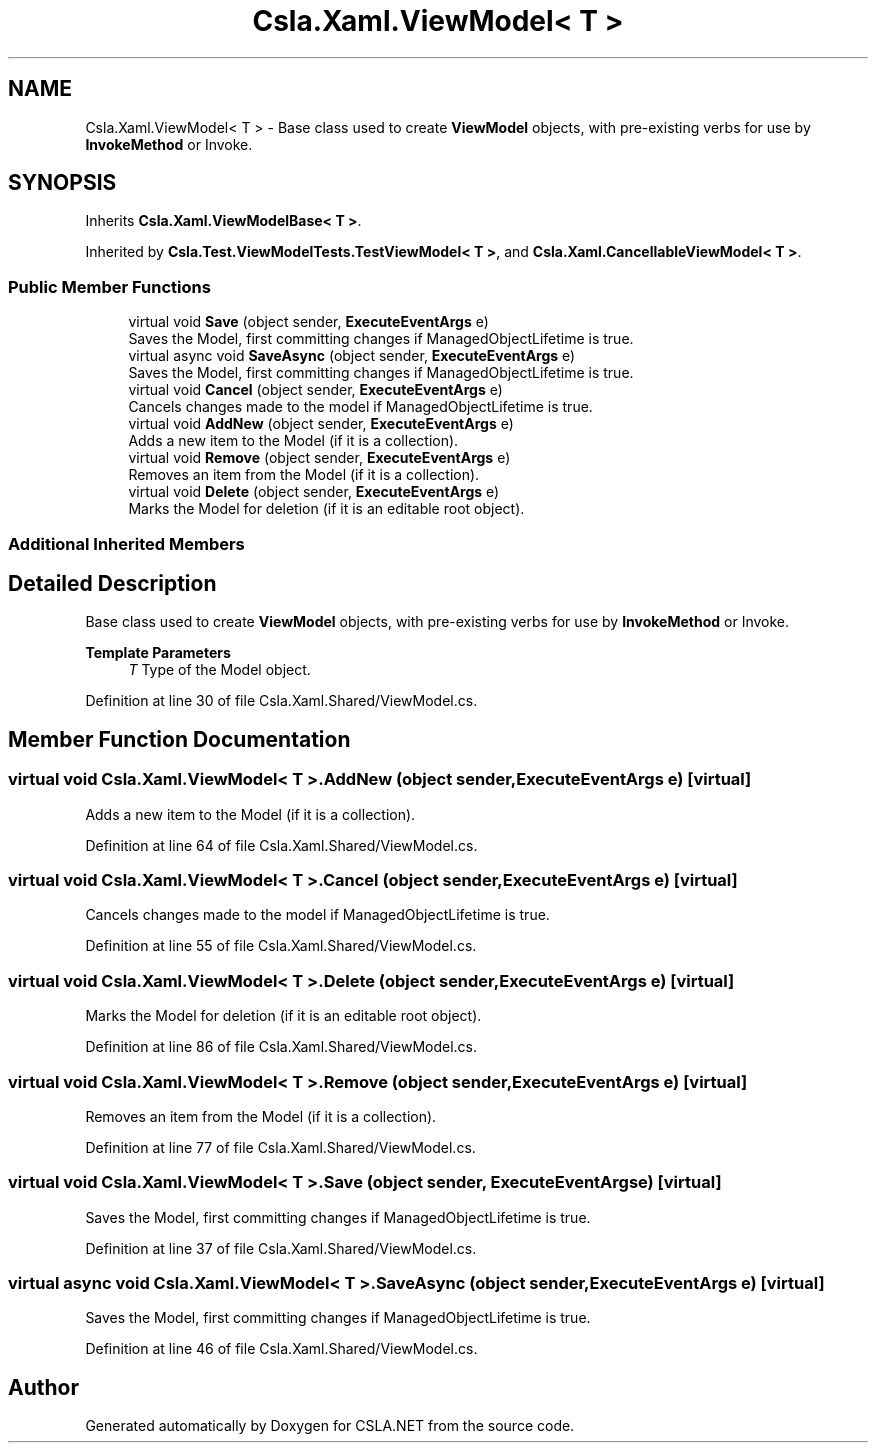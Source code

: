 .TH "Csla.Xaml.ViewModel< T >" 3 "Wed Jul 21 2021" "Version 5.4.2" "CSLA.NET" \" -*- nroff -*-
.ad l
.nh
.SH NAME
Csla.Xaml.ViewModel< T > \- Base class used to create \fBViewModel\fP objects, with pre-existing verbs for use by \fBInvokeMethod\fP or Invoke\&.  

.SH SYNOPSIS
.br
.PP
.PP
Inherits \fBCsla\&.Xaml\&.ViewModelBase< T >\fP\&.
.PP
Inherited by \fBCsla\&.Test\&.ViewModelTests\&.TestViewModel< T >\fP, and \fBCsla\&.Xaml\&.CancellableViewModel< T >\fP\&.
.SS "Public Member Functions"

.in +1c
.ti -1c
.RI "virtual void \fBSave\fP (object sender, \fBExecuteEventArgs\fP e)"
.br
.RI "Saves the Model, first committing changes if ManagedObjectLifetime is true\&. "
.ti -1c
.RI "virtual async void \fBSaveAsync\fP (object sender, \fBExecuteEventArgs\fP e)"
.br
.RI "Saves the Model, first committing changes if ManagedObjectLifetime is true\&. "
.ti -1c
.RI "virtual void \fBCancel\fP (object sender, \fBExecuteEventArgs\fP e)"
.br
.RI "Cancels changes made to the model if ManagedObjectLifetime is true\&. "
.ti -1c
.RI "virtual void \fBAddNew\fP (object sender, \fBExecuteEventArgs\fP e)"
.br
.RI "Adds a new item to the Model (if it is a collection)\&. "
.ti -1c
.RI "virtual void \fBRemove\fP (object sender, \fBExecuteEventArgs\fP e)"
.br
.RI "Removes an item from the Model (if it is a collection)\&. "
.ti -1c
.RI "virtual void \fBDelete\fP (object sender, \fBExecuteEventArgs\fP e)"
.br
.RI "Marks the Model for deletion (if it is an editable root object)\&. "
.in -1c
.SS "Additional Inherited Members"
.SH "Detailed Description"
.PP 
Base class used to create \fBViewModel\fP objects, with pre-existing verbs for use by \fBInvokeMethod\fP or Invoke\&. 


.PP
\fBTemplate Parameters\fP
.RS 4
\fIT\fP Type of the Model object\&.
.RE
.PP

.PP
Definition at line 30 of file Csla\&.Xaml\&.Shared/ViewModel\&.cs\&.
.SH "Member Function Documentation"
.PP 
.SS "virtual void \fBCsla\&.Xaml\&.ViewModel\fP< T >\&.AddNew (object sender, \fBExecuteEventArgs\fP e)\fC [virtual]\fP"

.PP
Adds a new item to the Model (if it is a collection)\&. 
.PP
Definition at line 64 of file Csla\&.Xaml\&.Shared/ViewModel\&.cs\&.
.SS "virtual void \fBCsla\&.Xaml\&.ViewModel\fP< T >\&.Cancel (object sender, \fBExecuteEventArgs\fP e)\fC [virtual]\fP"

.PP
Cancels changes made to the model if ManagedObjectLifetime is true\&. 
.PP
Definition at line 55 of file Csla\&.Xaml\&.Shared/ViewModel\&.cs\&.
.SS "virtual void \fBCsla\&.Xaml\&.ViewModel\fP< T >\&.Delete (object sender, \fBExecuteEventArgs\fP e)\fC [virtual]\fP"

.PP
Marks the Model for deletion (if it is an editable root object)\&. 
.PP
Definition at line 86 of file Csla\&.Xaml\&.Shared/ViewModel\&.cs\&.
.SS "virtual void \fBCsla\&.Xaml\&.ViewModel\fP< T >\&.Remove (object sender, \fBExecuteEventArgs\fP e)\fC [virtual]\fP"

.PP
Removes an item from the Model (if it is a collection)\&. 
.PP
Definition at line 77 of file Csla\&.Xaml\&.Shared/ViewModel\&.cs\&.
.SS "virtual void \fBCsla\&.Xaml\&.ViewModel\fP< T >\&.Save (object sender, \fBExecuteEventArgs\fP e)\fC [virtual]\fP"

.PP
Saves the Model, first committing changes if ManagedObjectLifetime is true\&. 
.PP
Definition at line 37 of file Csla\&.Xaml\&.Shared/ViewModel\&.cs\&.
.SS "virtual async void \fBCsla\&.Xaml\&.ViewModel\fP< T >\&.SaveAsync (object sender, \fBExecuteEventArgs\fP e)\fC [virtual]\fP"

.PP
Saves the Model, first committing changes if ManagedObjectLifetime is true\&. 
.PP
Definition at line 46 of file Csla\&.Xaml\&.Shared/ViewModel\&.cs\&.

.SH "Author"
.PP 
Generated automatically by Doxygen for CSLA\&.NET from the source code\&.
